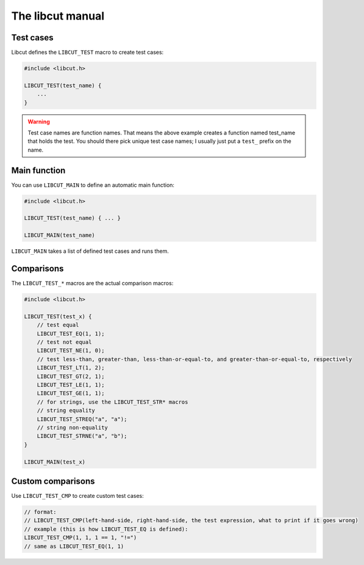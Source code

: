The libcut manual
=================

Test cases
**********

Libcut defines the ``LIBCUT_TEST`` macro to create test cases:

.. code-block:: c
   
   #include <libcut.h>
   
   LIBCUT_TEST(test_name) {
       ...
   }

.. warning:: Test case names are function names. That means the above example creates a function named test_name that holds the test. You should there pick unique test case names; I usually just put a ``test_`` prefix on the name.

Main function
*************

You can use ``LIBCUT_MAIN`` to define an automatic main function:

.. code-block:: c
   
   #include <libcut.h>
   
   LIBCUT_TEST(test_name) { ... }
   
   LIBCUT_MAIN(test_name)

``LIBCUT_MAIN`` takes a list of defined test cases and runs them.

Comparisons
***********

The ``LIBCUT_TEST_*`` macros are the actual comparison macros:

.. code-block:: c
   
   #include <libcut.h>
   
   LIBCUT_TEST(test_x) {
       // test equal
       LIBCUT_TEST_EQ(1, 1);
       // test not equal
       LIBCUT_TEST_NE(1, 0);
       // test less-than, greater-than, less-than-or-equal-to, and greater-than-or-equal-to, respectively
       LIBCUT_TEST_LT(1, 2);
       LIBCUT_TEST_GT(2, 1);
       LIBCUT_TEST_LE(1, 1);
       LIBCUT_TEST_GE(1, 1);
       // for strings, use the LIBCUT_TEST_STR* macros
       // string equality
       LIBCUT_TEST_STREQ("a", "a");
       // string non-equality
       LIBCUT_TEST_STRNE("a", "b");
   }
   
   LIBCUT_MAIN(test_x)

Custom comparisons
******************

Use ``LIBCUT_TEST_CMP`` to create custom test cases:

.. code-block:: c
   
   // format:
   // LIBCUT_TEST_CMP(left-hand-side, right-hand-side, the test expression, what to print if it goes wrong)
   // example (this is how LIBCUT_TEST_EQ is defined):
   LIBCUT_TEST_CMP(1, 1, 1 == 1, "!=")
   // same as LIBCUT_TEST_EQ(1, 1)
